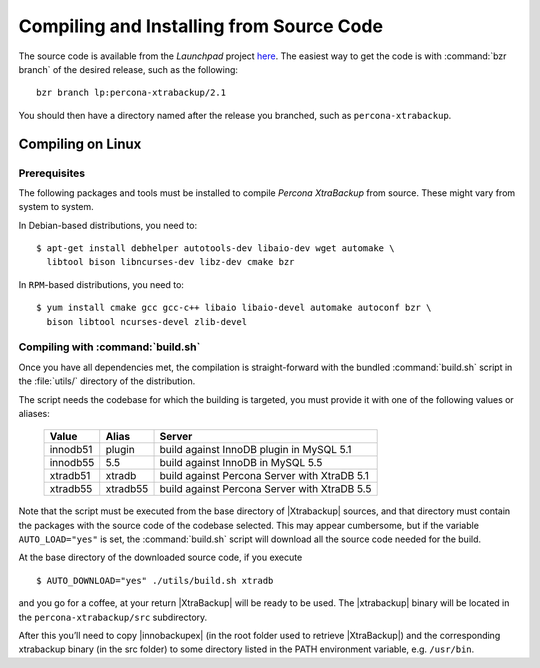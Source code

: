 ===========================================
 Compiling and Installing from Source Code
===========================================

The source code is available from the *Launchpad* project `here <https://launchpad.net/percona-xtrabackup>`_. The easiest way to get the code is with :command:`bzr branch` of the desired release, such as the following: ::

  bzr branch lp:percona-xtrabackup/2.1

You should then have a directory named after the release you branched, such as ``percona-xtrabackup``.


Compiling on Linux
==================

Prerequisites
-------------

The following packages and tools must be installed to compile *Percona XtraBackup* from source. These might vary from system to system.

In Debian-based distributions, you need to: ::

  $ apt-get install debhelper autotools-dev libaio-dev wget automake \
    libtool bison libncurses-dev libz-dev cmake bzr

In ``RPM``-based distributions, you need to: ::

  $ yum install cmake gcc gcc-c++ libaio libaio-devel automake autoconf bzr \
    bison libtool ncurses-devel zlib-devel

Compiling with :command:`build.sh`
----------------------------------

Once you have all dependencies met, the compilation is straight-forward with the bundled :command:`build.sh` script in the :file:`utils/` directory of the distribution.

The script needs the codebase for which the building is targeted, you must provide it with one of the following values or aliases:

  ================== =========  ============================================
  Value              Alias      Server
  ================== =========  ============================================
  innodb51           plugin		build against InnoDB plugin in MySQL 5.1
  innodb55           5.5		build against InnoDB in MySQL 5.5
  xtradb51           xtradb     build against Percona Server with XtraDB 5.1
  xtradb55           xtradb55   build against Percona Server with XtraDB 5.5
  ================== =========  ============================================

Note that the script must be executed from the base directory of |Xtrabackup| sources, and that directory must contain the packages with the source code of the codebase selected. This may appear cumbersome, but if the variable ``AUTO_LOAD="yes"`` is set, the :command:`build.sh` script will download all the source code needed for the build.

At the base directory of the downloaded source code, if you execute ::

  $ AUTO_DOWNLOAD="yes" ./utils/build.sh xtradb

and you go for a coffee, at your return |XtraBackup| will be ready to be used. The |xtrabackup| binary will be located in the ``percona-xtrabackup/src`` subdirectory.

After this you’ll need to copy |innobackupex| (in the root folder used to retrieve |XtraBackup|) and the corresponding xtrabackup binary (in the src folder) to some directory listed in the PATH environment variable, e.g. ``/usr/bin``.
